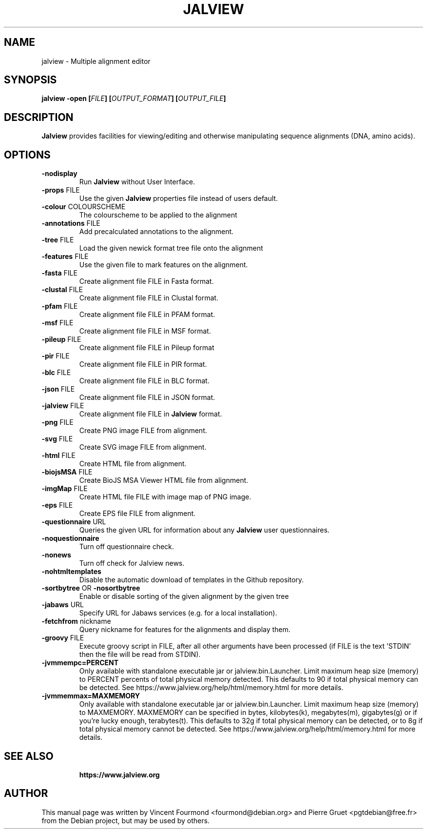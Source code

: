 .\"                                      Hey, EMACS: -*- nroff -*-
.\" First parameter, NAME, should be all caps
.\" Copyright 2011 by Vincent Fourmond
.\" Can be modified and distributed under the terms of the GNU General
.\" public license, version 3 or any later version at your option.
.TH JALVIEW  1  "06-02-2021"
.SH NAME
jalview \- Multiple alignment editor
.SH SYNOPSIS
.B \fBjalview\fP \-open [\fIFILE\fP] [\fIOUTPUT_FORMAT\fP] [\fIOUTPUT_FILE\fP]

.SH DESCRIPTION

.B Jalview
provides facilities for viewing/editing and otherwise manipulating
sequence alignments (DNA, amino acids).

.SH OPTIONS
.TP
.BR \-nodisplay
Run
.B Jalview 
without User Interface.
.TP
.BR \-props " FILE"
Use the given
.B Jalview  
properties file instead of users default.
.TP
.BR \-colour " COLOURSCHEME"
The colourscheme to be applied to the alignment
.TP
.BR \-annotations " FILE"
Add precalculated annotations to the alignment.
.TP
.BR \-tree " FILE"
Load the given newick format tree file onto the alignment
.TP
.BR \-features " FILE"
Use the given file to mark features on the alignment.
.TP
.BR \-fasta " FILE"
Create alignment file FILE in Fasta format.
.TP
.BR \-clustal " FILE"
Create alignment file FILE in Clustal format.
.TP
.BR \-pfam " FILE"
Create alignment file FILE in PFAM format.
.TP
.BR \-msf " FILE"
Create alignment file FILE in MSF format.
.TP
.BR \-pileup " FILE"
Create alignment file FILE in Pileup format
.TP
.BR \-pir " FILE"
Create alignment file FILE in PIR format.
.TP
.BR \-blc " FILE"
Create alignment file FILE in BLC format.
.TP
.BR \-json " FILE"
Create alignment file FILE in JSON format.
.TP
.BR \-jalview " FILE"
Create alignment file FILE in
.B Jalview 
format.
.TP
.BR \-png " FILE"
Create PNG image FILE from alignment.
.TP
.BR \-svg " FILE"
Create SVG image FILE from alignment.
.TP
.BR \-html " FILE"
Create HTML file from alignment.
.TP
.BR \-biojsMSA " FILE"
Create BioJS MSA Viewer HTML file from alignment.
.TP
.BR \-imgMap " FILE"
Create HTML file FILE with image map of PNG image.
.TP
.BR \-eps " FILE"
Create EPS file FILE from alignment.
.TP
.BR \-questionnaire " URL"
Queries the given URL for information about any
.B Jalview 
user questionnaires.
.TP
.BR \-noquestionnaire
Turn off questionnaire check.
.TP
.BR \-nonews
Turn off check for Jalview news.
.TP
.BR \-nohtmltemplates
Disable the automatic download of templates in the Github repository.
.TP
.BR \-sortbytree " OR " \-nosortbytree
Enable or disable sorting of the given alignment by the given tree
.TP
.BR \-jabaws " URL"
Specify URL for Jabaws services (e.g. for a local installation).
.TP
.BR \-fetchfrom " nickname"
Query nickname for features for the alignments and display them.
.TP
.BR \-groovy " FILE"
Execute groovy script in FILE, after all other arguments have been processed
(if FILE is the text 'STDIN' then the file will be read from STDIN).
.TP
.BR \-jvmmempc=PERCENT
Only available with standalone executable jar or jalview.bin.Launcher. Limit
maximum heap size (memory) to PERCENT percents of total physical memory detected. This
defaults to 90 if total physical memory can be detected.
See https://www.jalview.org/help/html/memory.html for more details.
.TP
.BR \-jvmmemmax=MAXMEMORY
Only available with standalone executable jar or jalview.bin.Launcher. Limit
maximum heap size (memory) to MAXMEMORY. MAXMEMORY can be specified in bytes,
kilobytes(k), megabytes(m), gigabytes(g) or if you're lucky enough,
terabytes(t). This defaults to 32g if total physical memory can be detected,
or to 8g if total physical memory cannot be detected.
See https://www.jalview.org/help/html/memory.html for more details.
.TP

.SH SEE ALSO

.B https://www.jalview.org

.SH AUTHOR
This manual page was written by Vincent Fourmond <fourmond@debian.org> and
Pierre Gruet <pgtdebian@free.fr> from the Debian project, but may be used
by others.
